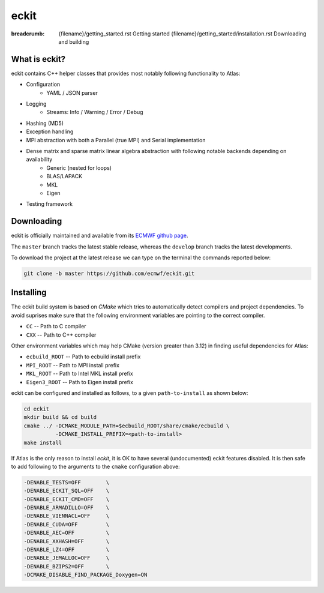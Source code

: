 eckit
#####

:breadcrumb: {filename}/getting_started.rst Getting started
             {filename}/getting_started/installation.rst Downloading and building

.. role:: red
    :class: m-text m-danger


What is eckit?
================

eckit contains C++ helper classes that provides most notably following functionality to Atlas:

- Configuration
    * YAML / JSON parser
- Logging
    * Streams: Info / Warning / Error / Debug
- Hashing (MD5)
- Exception handling
- MPI abstraction with both a Parallel (true MPI) and Serial implementation
- Dense matrix and sparse matrix linear algebra abstraction with following notable backends depending on availability
    * Generic (nested for loops)
    * BLAS/LAPACK
    * MKL
    * Eigen
- Testing framework

Downloading
===========

eckit is officially maintained and available from its `ECMWF github page <https://github.com/ecmwf/eckit>`_.

The ``master`` branch tracks the latest stable release, whereas the ``develop`` branch tracks the latest developments.

To download the project at the latest release
we can type on the terminal the commands reported below:

.. code:: shell

    git clone -b master https://github.com/ecmwf/eckit.git

Installing
==========

The eckit build system is based on `CMake` which tries to automatically detect compilers and project dependencies.
To avoid suprises make sure that the following environment variables
are pointing to the correct compiler.

- ``CC``   -- Path to C compiler
- ``CXX``  -- Path to C++ compiler

Other environment variables which may help CMake (version greater than 3.12) in finding useful dependencies for Atlas:

-  ``ecbuild_ROOT``  -- Path to ecbuild install prefix
- ``MPI_ROOT``      -- Path to MPI install prefix
- ``MKL_ROOT``      -- Path to Intel MKL install prefix
- ``Eigen3_ROOT``   -- Path to Eigen install prefix


.. note-danger::

    We are in the process of porting the eckit build system to a new :label-info:`ecbuild 3` API. When this work is completed,
    we can rely on CMake to try and automatically detect ecbuild. In the mean time the ``ecbuild_ROOT`` environment variable is 
    not optional, and is used to manually set CMake's ``CMAKE_MODULE_PATH`` as shown in following instructions.

eckit can be configured and installed as follows, to a given ``path-to-install`` as shown below:

.. code :: shell

    cd eckit
    mkdir build && cd build
    cmake ../ -DCMAKE_MODULE_PATH=$ecbuild_ROOT/share/cmake/ecbuild \
              -DCMAKE_INSTALL_PREFIX=<path-to-install>
    make install

.. note-danger:: 

    For Atlas to be able to use MPI, make sure that the MPI feature is enabled, either by
    inspecting the output or by adding ``-DENABLE_MPI=ON`` to the ``cmake`` configuration line above.

If Atlas is the only reason to install `eckit`, it is OK to have several (undocumented) eckit features disabled.
It is then  safe to add following to the arguments to the ``cmake`` configuration above:

.. code:: shell

    -DENABLE_TESTS=OFF        \
    -DENABLE_ECKIT_SQL=OFF    \
    -DENABLE_ECKIT_CMD=OFF    \
    -DENABLE_ARMADILLO=OFF    \
    -DENABLE_VIENNACL=OFF     \
    -DENABLE_CUDA=OFF         \
    -DENABLE_AEC=OFF          \
    -DENABLE_XXHASH=OFF       \
    -DENABLE_LZ4=OFF          \
    -DENABLE_JEMALLOC=OFF     \
    -DENABLE_BZIPS2=OFF       \
    -DCMAKE_DISABLE_FIND_PACKAGE_Doxygen=ON

.. note-warning:: 

    For other projects to find or use eckit add following to the environment:

    .. code:: shell
    
        export eckit_ROOT=<path-to-install>
        export PATH=$eckit_ROOT/bin:$PATH

